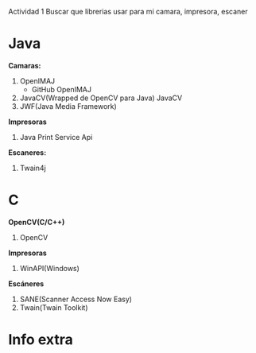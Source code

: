 Actividad 1
Buscar que librerias usar para mi camara, impresora, escaner 

* Java

*Camaras:*
1. OpenIMAJ
   * GitHub OpenIMAJ
2. JavaCV(Wrapped de OpenCV para Java)
   JavaCV
3. JWF(Java Media Framework)


*Impresoras*
1. Java Print Service Api

*Escaneres:*
1. Twain4j


* C

*OpenCV(C/C++)*
1. OpenCV

*Impresoras*
1. WinAPI(Windows)

*Escáneres*
1. SANE(Scanner Access Now Easy)
2. Twain(Twain Toolkit)

* Info extra
*TWAIN*: Usado principalmente en Windwos para escáneres.
*SANE*: Más común en Linux escáneres.
*OpenCV*: Funciona en Windows, Linux y macOS para cámaras.
